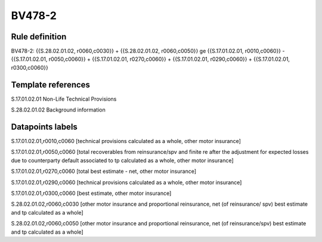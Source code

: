 =======
BV478-2
=======

Rule definition
---------------

BV478-2: {{S.28.02.01.02, r0060,c0030}} + {{S.28.02.01.02, r0060,c0050}} ge {{S.17.01.02.01, r0010,c0060}} - {{S.17.01.02.01, r0050,c0060}} + {{S.17.01.02.01, r0270,c0060}} + {{S.17.01.02.01, r0290,c0060}} + {{S.17.01.02.01, r0300,c0060}}


Template references
-------------------

S.17.01.02.01 Non-Life Technical Provisions

S.28.02.01.02 Background information


Datapoints labels
-----------------

S.17.01.02.01,r0010,c0060 [technical provisions calculated as a whole, other motor insurance]

S.17.01.02.01,r0050,c0060 [total recoverables from reinsurance/spv and finite re after the adjustment for expected losses due to counterparty default associated to tp calculated as a whole, other motor insurance]

S.17.01.02.01,r0270,c0060 [total best estimate - net, other motor insurance]

S.17.01.02.01,r0290,c0060 [technical provisions calculated as a whole, other motor insurance]

S.17.01.02.01,r0300,c0060 [best estimate, other motor insurance]

S.28.02.01.02,r0060,c0030 [other motor insurance and proportional reinsurance, net (of reinsurance/ spv) best estimate and tp calculated as a whole]

S.28.02.01.02,r0060,c0050 [other motor insurance and proportional reinsurance, net (of reinsurance/spv) best estimate and tp calculated as a whole]




